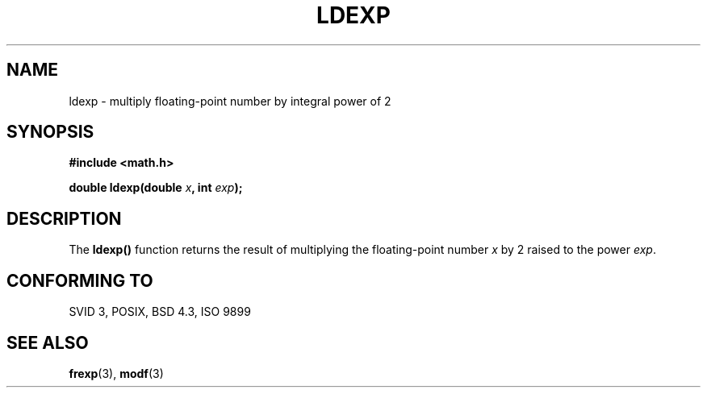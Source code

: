 .\" Copyright 1993 David Metcalfe (david@prism.demon.co.uk)
.\" May be distributed under the GNU General Public License
.\" References consulted:
.\"     Linux libc source code
.\"     Lewine's _POSIX Programmer's Guide_ (O'Reilly & Associates, 1991)
.\"     386BSD man pages
.\" Modified Sat Jul 24 19:03:43 1993 by Rik Faith (faith@cs.unc.edu)
.TH LDEXP 3  "June 6, 1993" "BSD" "Linux Programmer's Manual"
.SH NAME
ldexp \- multiply floating-point number by integral power of 2
.SH SYNOPSIS
.nf
.B #include <math.h>
.sp
.BI "double ldexp(double " x ", int " exp );
.fi
.SH DESCRIPTION
The \fBldexp()\fP function returns the result of multiplying the
floating-point number \fIx\fP by 2 raised to the power \fIexp\fP.
.SH "CONFORMING TO"
SVID 3, POSIX, BSD 4.3, ISO 9899
.SH SEE ALSO
.BR frexp "(3), " modf (3)
